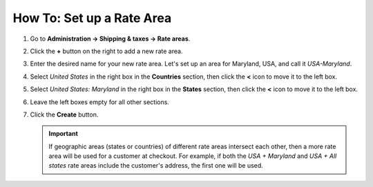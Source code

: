 **************************
How To: Set up a Rate Area
**************************

#. Go to **Administration → Shipping & taxes → Rate areas**.

#. Click the **+** button on the right to add a new rate area.

#. Enter the desired name for your new rate area. Let's set up an area for Maryland, USA, and call it *USA-Maryland*.

#. Select *United States* in the right box in the **Countries** section, then click the **<** icon to move it to the left box.

#. Select *United States: Maryland* in the right box in the **States** section, then click the **<** icon to move it to the left box.

#. Leave the left boxes empty for all other sections.

#. Click the **Create** button.

   .. important::

       If geographic areas (states or countries) of different rate areas intersect each other, then a more rate area will be used for a customer at checkout. For example, if both the *USA + Maryland* and *USA + All states* rate areas include the customer's address, the first one will be used.

   .. image:: img/set_location.png
       :align: center
       :alt: Setting up a rate area in CS-Cart.

.. meta::
   :description: Configuring a rate area to set different taxes and shipping rates for different locations in CS-Cart and Multi-Vendor.
